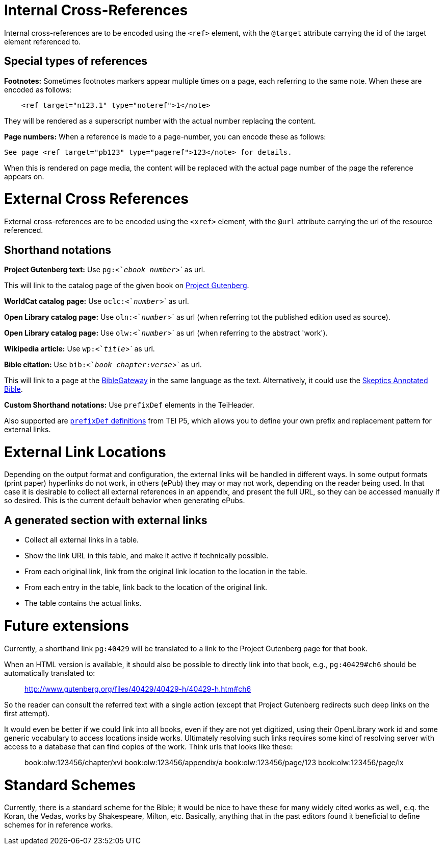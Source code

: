 = Internal Cross-References

Internal cross-references are to be encoded using the `&lt;ref&gt;` element, with the `@target` attribute carrying the id of the target element referenced to.

== Special types of references

*Footnotes:* Sometimes footnotes markers appear multiple times on a page, each referring to the same note. When these are encoded as follows:

[source,xml]
----
    <ref target="n123.1" type="noteref">1</note>
----

They will be rendered as a superscript number with the actual number replacing the content.

*Page numbers:* When a reference is made to a page-number, you can encode these as follows:

`See page &lt;ref target=&quot;pb123&quot; type=&quot;pageref&quot;&gt;123&lt;/note&gt; for details.`

When this is rendered on page media, the content will be replaced with the actual page number of the page the reference appears on.

= External Cross References

External cross-references are to be encoded using the `&lt;xref&gt;` element, with the `@url` attribute carrying the url of the resource referenced.

== Shorthand notations

*Project Gutenberg text:* Use `pg:&lt;`_ebook number_`&gt;` as url.

This will link to the catalog page of the given book on http://www.gutenberg.org[Project Gutenberg].

*WorldCat catalog page:* Use `oclc:&lt;`_number_`&gt;` as url.

*Open Library catalog page:* Use `oln:&lt;`_number_`&gt;` as url (when referring tot the published edition used as source).

*Open Library catalog page:* Use `olw:&lt;`_number_`&gt;` as url (when referring to the abstract 'work').

*Wikipedia article:* Use `wp:&lt;`_title_`&gt;` as url.

*Bible citation:* Use `bib:&lt;`_book chapter:verse_`&gt;` as url.

This will link to a page at the http://www.biblegateway.com/passage/?search=job%201:21&version=NIV[BibleGateway] in the same language as the text. Alternatively, it could use the http://skepticsannotatedbible.com/job/1.html#21[Skeptics Annotated Bible]. 

*Custom Shorthand notations:* Use `prefixDef` elements in the TeiHeader.

Also supported are https://tei-c.org/release/doc/tei-p5-doc/en/html/ref-prefixDef.html[`prefixDef` definitions] from TEI P5, which allows you to define your own prefix and replacement pattern for external links.

= External Link Locations

Depending on the output format and configuration, the external links will be handled in different ways. In some output formats (print paper) hyperlinks do not work, in others (ePub) they may or may not work, depending on the reader being used. In that case it is desirable to collect all external references in an appendix, and present the full URL, so they can be accessed manually if so desired. This is the current default behavior when generating ePubs.

== A generated section with external links

* Collect all external links in a table.
* Show the link URL in this table, and make it active if technically possible.
* From each original link, link from the original link location to the location in the table.
* From each entry in the table, link back to the location of the original link.
* The table contains the actual links.

= Future extensions

Currently, a shorthand link `pg:40429` will be translated to a link to the Project Gutenberg page for that book.

When an HTML version is available, it should also be possible to directly link into that book, e.g., `pg:40429#ch6` should be automatically translated to:

____

http://www.gutenberg.org/files/40429/40429-h/40429-h.htm#ch6

____

So the reader can consult the referred text with a single action (except that Project Gutenberg redirects such deep links on the first attempt).

It would even be better if we could link into all books, even if they are not yet digitized, using their OpenLibrary work id and some generic vocabulary to access locations inside works. Ultimately resolving such links requires some kind of resolving server with access to a database that can find copies of the work. Think urls that looks like these:

____

book:olw:123456/chapter/xvi
book:olw:123456/appendix/a
book:olw:123456/page/123
book:olw:123456/page/ix

____

= Standard Schemes

Currently, there is a standard scheme for the Bible; it would be nice to have these for many widely cited works as well, e.q. the Koran, the Vedas, works by Shakespeare, Milton, etc. Basically, anything that in the past editors found it beneficial to define schemes for in reference works.